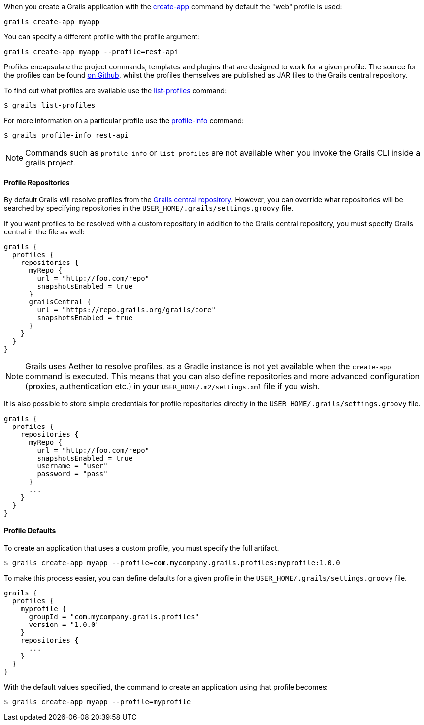 When you create a Grails application with the link:../ref/Command%20Line/create-app.html[create-app] command by default the "web" profile is used:

[source,bash]
----
grails create-app myapp
----

You can specify a different profile with the profile argument:

[source,bash]
----
grails create-app myapp --profile=rest-api
----

Profiles encapsulate the project commands, templates and plugins that are designed to work for a given profile. The source for the profiles can be found https://github.com/grails-profiles[on Github], whilst the profiles themselves are published as JAR files to the Grails central repository.

To find out what profiles are available use the link:../ref/Command%20Line/list-profiles.html[list-profiles] command:

[source,bash]
----
$ grails list-profiles
----

For more information on a particular profile use the link:../ref/Command%20Line/profile-info.html[profile-info] command:

[source,bash]
----
$ grails profile-info rest-api
----

NOTE: Commands such as `profile-info` or `list-profiles` are not available when you invoke the Grails CLI inside a grails project. 

==== Profile Repositories


By default Grails will resolve profiles from the https://repo.grails.org/grails/core/org/grails/profiles/[Grails central repository]. However, you can override what repositories will be searched by specifying repositories in the `USER_HOME/.grails/settings.groovy` file.

If you want profiles to be resolved with a custom repository in addition to the Grails central repository, you must specify Grails central in the file as well:

[source,groovy]
----
grails {
  profiles {
    repositories {
      myRepo {
        url = "http://foo.com/repo"
        snapshotsEnabled = true
      }
      grailsCentral {
        url = "https://repo.grails.org/grails/core"
        snapshotsEnabled = true
      }
    }
  }
}
----

NOTE: Grails uses Aether to resolve profiles, as a Gradle instance is not yet available when the `create-app` command is executed. This means that you can also define repositories and more advanced configuration (proxies, authentication etc.) in your `USER_HOME/.m2/settings.xml` file if you wish.

It is also possible to store simple credentials for profile repositories directly in the `USER_HOME/.grails/settings.groovy` file.

[source,groovy]
----
grails {
  profiles {
    repositories {
      myRepo {
        url = "http://foo.com/repo"
        snapshotsEnabled = true
        username = "user"
        password = "pass"
      }
      ...
    }
  }
}
----


==== Profile Defaults


To create an application that uses a custom profile, you must specify the full artifact.

[source,bash]
----
$ grails create-app myapp --profile=com.mycompany.grails.profiles:myprofile:1.0.0
----

To make this process easier, you can define defaults for a given profile in the `USER_HOME/.grails/settings.groovy` file.

[source,groovy]
----
grails {
  profiles {
    myprofile {
      groupId = "com.mycompany.grails.profiles"
      version = "1.0.0"
    }
    repositories {
      ...
    }
  }
}
----

With the default values specified, the command to create an application using that profile becomes:

[source,bash]
----
$ grails create-app myapp --profile=myprofile
----

